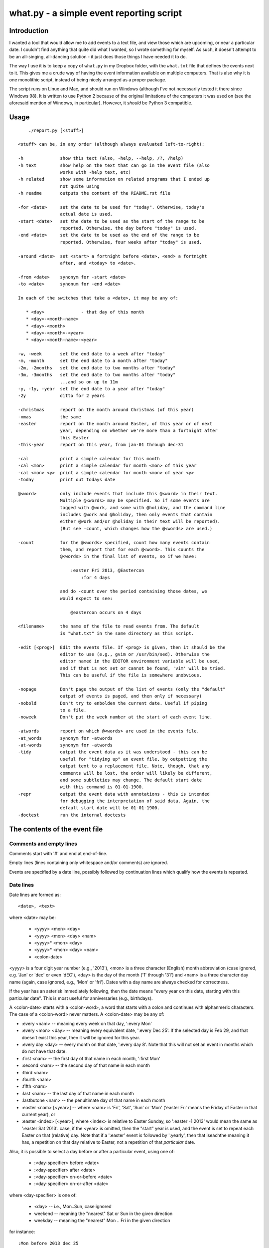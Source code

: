 =========================================
what.py - a simple event reporting script
=========================================

Introduction
============
I wanted a tool that would allow me to add events to a text file, and view
those which are upcoming, or near a particular date. I couldn't find anything
that quite did what I wanted, so I wrote something for myself. As such, it
doesn't attempt to be an all-singing, all-dancing solution - it just does
those things I have needed it to do.

The way I use it is to keep a copy of ``what.py`` in my Dropbox folder, with
the ``what.txt`` file that defines the events next to it. This gives me a
crude way of having the event information available on multiple computers.
That is also why it is one monolithic script, instead of being nicely arranged
as a proper package.

The script runs on Linux and Mac, and should run on Windows (although I've not
necessarily tested it there since Windows 98). It is written to use Python 2
because of the original limitations of the computers it was used on (see the
aforesaid mention of Windows, in particular). However, it *should* be
Python 3 compatible.

Usage
=====
::

      ./report.py [<stuff>]
  
  <stuff> can be, in any order (although always evaluated left-to-right):
  
  -h              show this text (also, -help, --help, /?, /help)
  -h text         show help on the text that can go in the event file (also
                  works with -help text, etc)
  -h related      show some information on related programs that I ended up
                  not quite using
  -h readme       outputs the content of the README.rst file
  
  -for <date>     set the date to be used for "today". Otherwise, today's
                  actual date is used.
  -start <date>   set the date to be used as the start of the range to be
                  reported. Otherwise, the day before "today" is used.
  -end <date>     set the date to be used as the end of the range to be
                  reported. Otherwise, four weeks after "today" is used.
  
  -around <date>  set <start> a fortnight before <date>, <end> a fortnight
                  after, and <today> to <date>.
  
  -from <date>    synonym for -start <date>
  -to <date>      synonum for -end <date>
  
  In each of the switches that take a <date>, it may be any of:
  
     * <day>              - that day of this month
     * <day>-<month-name>
     * <day>-<month>
     * <day>-<month>-<year>
     * <day>-<month-name>-<year>
  
  -w, -week       set the end date to a week after "today"
  -m, -month      set the end date to a month after "today"
  -2m, -2months   set the end date to two months after "today"
  -3m, -3months   set the end date to two months after "today"
                  ...and so on up to 11m
  -y, -1y, -year  set the end date to a year after "today"
  -2y             ditto for 2 years
  
  -christmas      report on the month around Christmas (of this year)
  -xmas           the same
  -easter         report on the month around Easter, of this year or of next
                  year, depending on whether we're more than a fortnight after
                  this Easter
  -this-year      report on this year, from jan-01 through dec-31
  
  -cal            print a simple calendar for this month
  -cal <mon>      print a simple calendar for month <mon> of this year
  -cal <mon> <y>  print a simple calendar for month <mon> of year <y>
  -today          print out todays date
  
  @<word>         only include events that include this @<word> in their text.
                  Multiple @<words> may be specified. So if some events are
                  tagged with @work, and some with @holiday, and the command line
                  includes @work and @holiday, then only events that contain
                  either @work and/or @holiday in their text will be reported).
                  (But see -count, which changes how the @<words> are used.)
  
  -count          for the @<words> specified, count how many events contain
                  them, and report that for each @<word>. This counts the
                  @<words> in the final list of events, so if we have:
  
                      :easter Fri 2013, @Eastercon
                          :for 4 days
  
                  and do -count over the period containing those dates, we
                  would expect to see:
  
                      @eastercon occurs on 4 days
  
  <filename>      the name of the file to read events from. The default
                  is "what.txt" in the same directory as this script.
  
  -edit [<prog>]  Edit the events file. If <prog> is given, then it should be the
                  editor to use (e.g., gvim or /usr/bin/sed). Otherwise the
                  editor named in the EDITOR environment variable will be used,
                  and if that is not set or cannot be found, 'vim' will be tried.
                  This can be useful if the file is somewhere unobvious.
  
  -nopage         Don't page the output of the list of events (only the "default"
                  output of events is paged, and then only if necessary)
  -nobold         Don't try to enbolden the current date. Useful if piping
                  to a file.
  -noweek         Don't put the week number at the start of each event line.
  
  -atwords        report on which @<words> are used in the events file.
  -at_words       synonym for -atwords
  -at-words       synonym for -atwords
  -tidy           output the event data as it was understood - this can be
                  useful for "tidying up" an event file, by outputting the
                  output text to a replacement file. Note, though, that any
                  comments will be lost, the order will likely be different,
                  and some subtleties may change. The default start date
                  with this command is 01-01-1900.
  -repr           output the event data with annotations - this is intended
                  for debugging the interpretation of said data. Again, the
                  default start date will be 01-01-1900.
  -doctest        run the internal doctests

The contents of the event file
==============================

Comments and empty lines
------------------------
Comments start with '#' and end at end-of-line.

Empty lines (lines containing only whitespace and/or comments) are ignored.

Events are specified by a date line, possibly followed by continuation lines
which qualify how the events is repeated.

Date lines
----------
Date lines are formed as::

    <date>, <text>

where <date> may be:

    * <yyyy> <mon> <day>
    * <yyyy> <mon> <day> <nam>
    * <yyyy>* <mon> <day>
    * <yyyy>* <mon> <day> <nam>
    * <colon-date>

<yyyy> is a four digit year number (e.g., '2013'), <mon> is a three character
(English) month abbreviation (case ignored, e.g. 'Jan' or 'dec' or even 'dEC'),
<day> is the day of the month ('1' through '31') and <nam> is a three character
day name (again, case ignored, e.g., 'Mon' or 'fri'). Dates with a day name are
always checked for correctness.

If the year has an asterisk immediately following, then the date means "every
year on this date, starting with this particular date". This is most useful for
anniversaries (e.g., birthdays).

A <colon-date> starts with a <colon-word>, a word that starts with a colon
and continues with alphanmeric characters. The case of a <colon-word> never
matters. A <colon-date> may be any of:

* :every <nam> -- meaning every week on that day, ':every Mon'
* :every <mon> <day> -- meaning every equivalent date, ':every Dec 25'.
  If the selected day is Feb 29, and that doesn't exist this year, then
  it will be ignored for this year.
* :every day <day> -- every month on that date, ':every day 8'.
  Note that this will not set an event in months which do not have that
  date.
* :first <nam> -- the first day of that name in each month, ':first Mon'
* :second <nam> -- the second day of that name in each month
* :third <nam>
* :fourth <nam>
* :fifth <nam>
* :last <nam> -- the last day of that name in each month
* :lastbutone <nam> -- the penultimate day of that name in each month
* :easter <nam> [<year>] -- where <nam> is 'Fri', 'Sat', 'Sun' or 'Mon'
  ('easter Fri' means the Friday of Easter in that current year), or
* :easter <index> [<year>], where <index> is relative to Easter Sunday, so
  ':easter -1 2013' would mean the same as ':easter Sat 2013'.
  case, if the <year> is omitted, then the "start" year is used, and the
  event is set to repeat each Easter on that (relative) day. Note that
  if a ':easter' event is followed by ':yearly', then that iseachthe meaning
  it has, a repetition on that day relative to Easter, not a repetition of
  that *particular* date.

Also, it is possible to select a day before or after a particular event,
using one of:

    * :<day-specifier> before <date>
    * :<day-specifier> after <date>
    * :<day-specifier> on-or-before <date>
    * :<day-specifier> on-or-after <date>

where <day-specifier> is one of:

    * <day> -- i.e., Mon..Sun, case ignored
    * weekend -- meaning the "nearest" Sat or Sun in the given direction
    * weekday -- meaning the "nearest" Mon .. Fri in the given direction

for instance::

    :Mon before 2013 dec 25
    :weekend after 2013 dec 25 wed
    :Sat after :first Tue

(although the utility of using <colon-dates> in this context may be debatable).

Note that "nearest" doesn't include the day itself, so::

    :Wed before 2013 dec 25 wed

means Wednesday 18th December 2013, not Wednesday 25th December. If you
want to allow the day itself, use on-or-before or on-or-after::

    :Wed on-or-before 2013 dec 25 wed

is the 25th.

Similarly:

    :weekend before 2013 sep 29 sun

means Saturday 28th September, but:

    :weekend on-or-before 2013 sep 29 sun

means Sunday 29th

<text> is free text, and is left as-is, except that the <colon-words>:

    * :age
    * :year

(and maybe eventually other quantities) will be replaced with the appropriate
value. Again, their case does not matter. Any other <colon-words> within
<text> are left alone.

<text> may also contain @<word> words, which allow particular events to be
selected from the command line.

An example of both of these would be::

  1929* Sep 27, @Birthday: @Fred is :age, born in :year

'#' characters in <text> do not start a comment.

Continuation lines - qualifying the event
-----------------------------------------
Continuation lines follow date lines, and are indented. The amount of
indentaton is not significant, and is not checked (although it looks nicer if
it matches). A continuation line must start with a <colon-word>.The
<colon-words> in continuation lines modify the preceding date line, as follows:

* :except <date>, <reason>] -- the preceding event does not occur on this
  particular day. This is the only colon word to take a ", <text>" after its
  date. At the moment, that text (<reason>) is just discarded.
* :from <date> -- the preceding event starts repetition on or after this date.
  This is intended for use with dates such as ':every Tue' - it makes no sense
  to use it with a <date> that already has an explicit day/month/year.
  Specifying ':from' does not, of itself, imply any repetition.
* :until <date> -- the preceding event continues until this date. If this date
  does not exactly match the recurrence of the preceding event, then the last
  occurrence is the one before this date. Note that if you specify ':until'
  but don't specify an actual repeat frequency, it will assume daily.
  If you specify multiple ':until' conditions, the earliest will end up being
  used.
* :weekly -- the preceding event occurs weekly, i.e., every week on the
  same day.
* :fortnightly -- the preceding event occurs fortnightly, i.e., every
  other week on the same day.
* :monthly -- the preceding event occurs monthly, i.e., every month on the
  same date.
* :yearly -- the preceding event occurs yearly. This is exactly equivalent to
  putting an asterisk after the <year> in the date line. Note that for
  ':easter' dates, this means repeating on the same day relative to Easter,
  not the same particular date.
* :every <count> days -- the preceding event occurs every <count> days,
  starting on the original date. ':every 7 days' is thus the same as
  ':weekly'. I apologise in advance for ':every 1 days'.
* :for <count> days -- for that many days, including the original date. This
  actually gets turned into an appropriate ':until <date>'.
* :for <count> weekdays -- for that many Mon..Fri days. Note that if the
  original date is a Sat or Sun, it will have already been added as an event
  - this only affects dates *after* that. It works exactly as if it were a
  combination of an appropriate ':until <date>' with the internal weekend
  days excluded using ':except <weekend-day>'.

Note that it is not defined what happens if you specify contradictory or
clashing conditions - for instance saying ':until <some-date>' and then
also saying ':for 5 weekdays', when those two do not have an identical effect.

Possible future developments
----------------------------
It might be nice if other conditions (than ':except') also allowed a text
part in their line. It might also be nice if something were done with this
text (although what I'm not sure - for ':except' maybe one would have a
command line switch that enabled reporting that an event was *not* happening,
giving the <reason>).

It would be nice if ':except' and ':until' would also accept a date of the
form <mon> <day>, and work out the year based upon the year of the date line
that they are qualifying.

I would like to be able to say::

    :Friday before Dec 23 2013
       :yearly

to indicate that this occurs on the Friday before Dec 23 each year, much as is
done for ':easter'.

It might be nice to allow more than one condition on a continuation line,
perhaps with some separating punctuation - although I'm not 100% sure of this
one.

On the command line, it might be nice if one said '-for <day> <mon>' or
'-for <day> <mon> <year>' instead of needing all the hyphens inside the
dates. That would, of course, make command line parsing that bit more
complicated.

Examples
========
Given the following event file::

  1980* Oct  9, @Birthday: @Alfred is :age, born in :year
  1983* Jan 29, @Birthday: @Bethany is :age, born in :year
  2001* Oct  7, @Birthday: @Charles is :age, born in :year
  
  # From https://www.gov.uk/bank-holidays
  2014 Jan  1 Wed, @pubhol New Year's Day
  :easter Fri 2014, @pubhol Good Friday
  :easter Mon 2014, @pubhol Easter Monday
  2014 May  5 Mon, @pubhol Early May bank holiday
  2014 May 26 Mon, @pubhol Spring bank holiday
  2014 Aug 25 Mon, @pubhol Summer bank holiday
  2014 Dec 25 Thu, @pubhol Christmas Day
  2014 Dec 26 Fri, @pubhol Boxing Day
  
  # -----------------------------------------------------------------------------
  # Regular events
  :easter Fri 2013, Eastercon
  
  :every dec 25, Christmas Day
  :every dec 26, Boxing Day
  
  :every Thu, 17:00 @Charles Singing lesson 
    :except 2013 Oct 3, Doing something else
  
  :first Tue, @Bethany Ipswich
  :third Tue, @Bethany Ipswich
  :first Tue, 19:30 @Alfred Python User Group
  
  # Full backups happen overnight on the first Saturday of each month
  :first Sat, @Alfred Full Backup
  
  # -----------------------------------------------------------------------------
  # And actual events
  2013 Oct  2 Wed, Daniel visiting
  2013 Oct 25 Fri, 10:00..17:00, Newmarket (Christmas) Craft Fair
       :for 2 days
  2013 Oct 27 Sun, 10:00..16:00, Newmarket (Christmas) Craft Fair
  
  
and assuming that today's date is 3rd October 2013,we see:
::

  $ ./what.py -today
  Today is Thu 3 Oct 2013, 2013-10-03
  

::

  $ ./what.py
  Reading events from './what.txt'
   Wed  2 Oct 2013, Daniel visiting
   Sat  5 Oct 2013, @Alfred Full Backup
                    -------------------------------------------------------------
   Mon  7 Oct 2013, @Birthday: @Charles is 12, born in 2001
   Wed  9 Oct 2013, @Birthday: @Alfred is 33, born in 1980
   Thu 10 Oct 2013, 17:00 @Charles Singing lesson
                    -------------------------------------------------------------
   Tue 15 Oct 2013, @Bethany Ipswich
   Thu 17 Oct 2013, 17:00 @Charles Singing lesson
                    -------------------------------------------------------------
   Thu 24 Oct 2013, 17:00 @Charles Singing lesson
   Fri 25 Oct 2013, 10:00..17:00, Newmarket (Christmas) Craft Fair
   Sat 26 Oct 2013, 10:00..17:00, Newmarket (Christmas) Craft Fair
   Sun 27 Oct 2013, 10:00..16:00, Newmarket (Christmas) Craft Fair
                    -------------------------------------------------------------
   Thu 31 Oct 2013, 17:00 @Charles Singing lesson
  
  start 2013-10-02 .. yesterday 2013-10-02 .. today 2013-10-03 .. end 2013-10-31
  
::

  $ ./what.py @birthday @pubhol
  Reading events from './what.txt'
   Mon  7 Oct 2013, @Birthday: @Charles is 12, born in 2001
   Wed  9 Oct 2013, @Birthday: @Alfred is 33, born in 1980
  
  start 2013-10-02 .. yesterday 2013-10-02 .. today 2013-10-03 .. end 2013-10-31
  
::

  $ ./what.py -atwords
  Reading events from './what.txt'
  The following @<words> are used in ./what.txt:
    @alfred     3 times
    @bethany    3 times
    @birthday   3 times
    @charles    2 times
    @pubhol     8 times

Other tools I considered
========================
There were three tools I seriously looked into using before I wrote 'what'.
I liked them all, although none of them ended up being quite what I wanted.
I mention them here because if you're looking at this, one of them is probably
what you actually want (since 'what' is really only written for my own
purposes).

My reqirements were basically: a command line tool, capable of running on at
least Linux, Mac and Windows (Android would be nice too), able to share the
calendar file (using Dropbox would be OK), allowing at least things like "the
first Tuesday of every month", and prferably using a data file that is editable
with a plain text editor (e.g., Vim).

  (By the way, I do know about org-mode, and it's not really what I want.)

So, in the order I found them, I looked at the following, all of which I
really liked, although for differing reasons.

taskwarrior
-----------
http://taskwarrior.org

This is a very capable tool. It has "customizable reports, charts, GTD
features, device synching, documentation, extensions, themes, holiday files
and much more."

It does a lot more than I support here, and is under very active delopment.
The tutorial is very good, although for a tool of this capability I'd also
rather like a reference document. Whilst the events data is held in text files,
they're not really intended for hand-editing - indeed, to do so would be to
miss the point of the tools provided.

todo.txt
--------
http://todotxt.com/

This is a beautifully presented tool, and works across the greatest number of
platforms. It keeps its text file nice and simple, but still manages to get
a great deal done. As it implies, it's primarily aimed at task management,
and this meant it didn't really aim quite where I wanted. I tried using it
for a little bit, and decided it wasn't quite for me, but doing so meant I
had a better idea of what I *did* want.

when
----
http://www.lightandmatter.com/when/when.html

This is the tool I very nearly used. It's a direct inspiration for 'what',
although its developer should not be blamed with how I've treated his idea.
A basic 'when' data file is quite close to a basic 'what' event file. In
particular, the ideas that <year>* means repeating yearly, that one should
be able to show 'age' and 'year' of birthdays/anniversaries, and that dates
relative to Easter are useful are all taken from 'when'.

'when', of course, copes with other people's wishes in a way that 'what' does
not - it supports day and month names in many languages, it knows about more
than one date for Easter, and it allows things such as changing the first day
of the week.

Should I have learnt enough Perl to be able to contribute to 'when', and
try to get the features I wanted added in? Perhaps, but in the end writing
this program myself was more fun...
